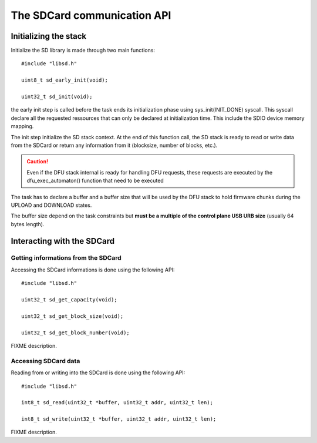 The SDCard communication API
----------------------------

Initializing the stack
""""""""""""""""""""""

Initialize the SD library is made through two main functions::

   #include "libsd.h"

   uint8_t sd_early_init(void);

   uint32_t sd_init(void);


the early init step is called before the task ends its initialization phase
using sys_init(INIT_DONE) syscall.
This syscall declare all the requested ressources that can only be declared
at initialization time. This include the SDIO device memory mapping.

The init step initialize the SD stack context. At the end of this function
call, the SD stack is ready to read or write data from the SDCard or return
any information from it (blocksize, number of blocks, etc.).

.. caution::
   Even if the DFU stack internal is ready for handling DFU requests, these
   requests are executed by the dfu_exec_automaton() function that need to
   be executed

The task has to declare a buffer and a buffer size that will be used by the
DFU stack to hold firmware chunks during the UPLOAD and DOWNLOAD states.

The buffer size depend on the task constraints but **must be a multiple of
the control plane USB URB size** (usually 64 bytes length).

Interacting with the SDCard
"""""""""""""""""""""""""""

Getting informations from the SDCard
^^^^^^^^^^^^^^^^^^^^^^^^^^^^^^^^^^^^

Accessing the SDCard informations is done using the following API::

   #include "libsd.h"

   uint32_t sd_get_capacity(void);

   uint32_t sd_get_block_size(void);

   uint32_t sd_get_block_number(void);


FIXME description.

Accessing SDCard data
^^^^^^^^^^^^^^^^^^^^^

Reading from or writing into the SDCard is done using the following API::

   #include "libsd.h"

   int8_t sd_read(uint32_t *buffer, uint32_t addr, uint32_t len);

   int8_t sd_write(uint32_t *buffer, uint32_t addr, uint32_t len);


FIXME description.


